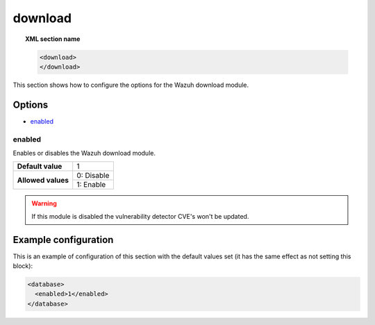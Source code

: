.. Copyright (C) 2019 Wazuh, Inc.

.. _reference_download:

download
========

.. topic:: XML section name

	.. code-block:: xml

		<download>
		</download>

This section shows how to configure the options for the Wazuh download module.

Options
-------

- `enabled`_

enabled
^^^^^^^

Enables or disables the Wazuh download module.

+--------------------+------------------------------------+
| **Default value**  | 1                                  |
+--------------------+------------------------------------+
| **Allowed values** | 0: Disable                         |
+                    +------------------------------------+
|                    | 1: Enable                          |
+--------------------+------------------------------------+

.. warning::
  If this module is disabled the vulnerability detector CVE's won't be updated.

Example configuration
---------------------

This is an example of configuration of this section with the default values set (it has the same effect as not setting this block):

.. code-block:: xml

  <database>
    <enabled>1</enabled>
  </database>